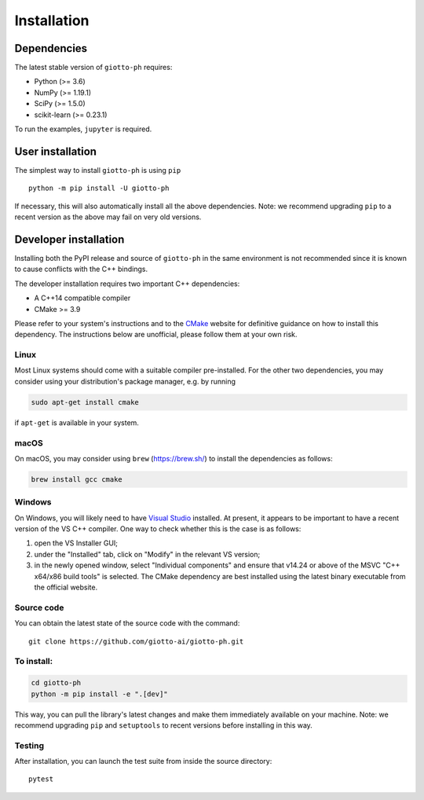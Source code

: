 ############
Installation
############

.. _installation:

************
Dependencies
************

The latest stable version of ``giotto-ph`` requires:

- Python (>= 3.6)
- NumPy (>= 1.19.1)
- SciPy (>= 1.5.0)
- scikit-learn (>= 0.23.1)

To run the examples, ``jupyter`` is required.


*****************
User installation
*****************

The simplest way to install ``giotto-ph`` is using ``pip``   ::

    python -m pip install -U giotto-ph

If necessary, this will also automatically install all the above dependencies. Note: we recommend
upgrading ``pip`` to a recent version as the above may fail on very old versions.

**********************
Developer installation
**********************

.. _dev_installation:

Installing both the PyPI release and source of ``giotto-ph`` in the same environment is not recommended since it is
known to cause conflicts with the C++ bindings.

The developer installation requires two important C++ dependencies:

-  A C++14 compatible compiler
-  CMake >= 3.9

Please refer to your system's instructions and to the `CMake <https://cmake.org/>`_ website for definitive guidance on how to install this dependency. The instructions below are unofficial, please follow them at your own risk.

Linux
=====

Most Linux systems should come with a suitable compiler pre-installed. For the other two dependencies, you may consider using your distribution's package manager, e.g. by running

.. code-block:: bash

    sudo apt-get install cmake

if ``apt-get`` is available in your system.

macOS
=====

On macOS, you may consider using ``brew`` (https://brew.sh/) to install the dependencies as follows:

.. code-block:: bash

    brew install gcc cmake

Windows
=======

On Windows, you will likely need to have `Visual Studio <https://visualstudio.microsoft.com/>`_ installed. At present,
it appears to be important to have a recent version of the VS C++ compiler. One way to check whether this is the case
is as follows:

1. open the VS Installer GUI;
2. under the "Installed" tab, click on "Modify" in the relevant VS version;
3. in the newly opened window, select "Individual components" and ensure that v14.24 or above of the MSVC "C++ x64/x86 build tools" is selected. The CMake dependency are best installed using the latest binary executable from the official website.

Source code
===========

You can obtain the latest state of the source code with the command::

    git clone https://github.com/giotto-ai/giotto-ph.git


To install:
===========

.. code-block:: bash

   cd giotto-ph
   python -m pip install -e ".[dev]"

This way, you can pull the library's latest changes and make them immediately available on your machine.
Note: we recommend upgrading ``pip`` and ``setuptools`` to recent versions before installing in this way.

Testing
=======

After installation, you can launch the test suite from inside the
source directory::

    pytest

